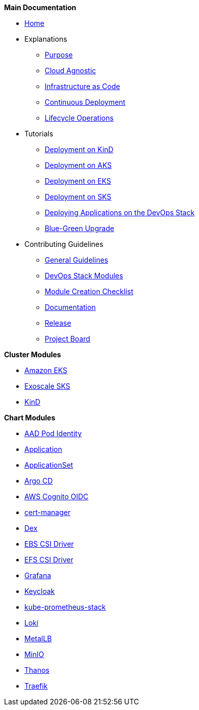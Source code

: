 .*Main Documentation*
* xref:ROOT:index.adoc[Home]
* Explanations
** xref:ROOT:explanations/purpose.adoc[Purpose]
** xref:ROOT:explanations/cloud_agnostic.adoc[Cloud Agnostic]
** xref:ROOT:explanations/infrastructure_as_code.adoc[Infrastructure as Code]
** xref:ROOT:explanations/continuous_deployment.adoc[Continuous Deployment]
** xref:ROOT:explanations/lifecycle_operations.adoc[Lifecycle Operations]
* Tutorials
** xref:ROOT:tutorials/deploy_kind.adoc[Deployment on KinD]
** xref:ROOT:tutorials/deploy_aks.adoc[Deployment on AKS]
** xref:ROOT:tutorials/deploy_eks.adoc[Deployment on EKS]
** xref:ROOT:tutorials/deploy_aks.adoc[Deployment on SKS]
** xref:ROOT:tutorials/deploy_apps.adoc[Deploying Applications on the DevOps Stack]
** xref:ROOT:tutorials/greenfield_upgrade.adoc[Blue-Green Upgrade]
* Contributing Guidelines
** xref:ROOT:contributing/general_guidelines.adoc[General Guidelines]
** xref:ROOT:contributing/modules.adoc[DevOps Stack Modules]
** xref:ROOT:contributing/module_creation_checklist.adoc[Module Creation Checklist]
** xref:ROOT:contributing/documentation.adoc[Documentation]
** xref:ROOT:contributing/release.adoc[Release]
** xref:ROOT:contributing/project_board.adoc[Project Board]

.*Cluster Modules*
* xref:eks:ROOT:README.adoc[Amazon EKS]
* xref:sks:ROOT:README.adoc[Exoscale SKS]
* xref:kind:ROOT:README.adoc[KinD]

.*Chart Modules*
* xref:aad-pod-identity:ROOT:README.adoc[AAD Pod Identity]
* xref:application:ROOT:README.adoc[Application]
* xref:applicationset:ROOT:README.adoc[ApplicationSet]
* xref:argocd:ROOT:README.adoc[Argo CD]
* xref:oidc-aws-cognito:ROOT:README.adoc[AWS Cognito OIDC]
* xref:cert-manager:ROOT:README.adoc[cert-manager]
* xref:dex:ROOT:README.adoc[Dex]
* xref:ebs-csi-driver:ROOT:README.adoc[EBS CSI Driver]
* xref:efs-csi-driver:ROOT:README.adoc[EFS CSI Driver]
* xref:grafana:ROOT:README.adoc[Grafana]
* xref:keycloak:ROOT:README.adoc[Keycloak]
* xref:kube-prometheus-stack:ROOT:README.adoc[kube-prometheus-stack]
* xref:loki:ROOT:README.adoc[Loki]
* xref:metallb:ROOT:README.adoc[MetalLB]
* xref:minio:ROOT:README.adoc[MinIO]
* xref:thanos:ROOT:README.adoc[Thanos]
* xref:traefik:ROOT:README.adoc[Traefik]
